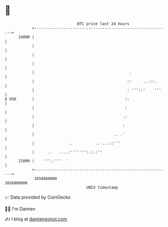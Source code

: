 * 👋

#+begin_example
                                   BTC price last 24 hours                    
               +------------------------------------------------------------+ 
         24000 |                                                            | 
               |                                                            | 
               |                                                            | 
               |                                                            | 
               |                                          .                 | 
               |                                         ::     ...::.      | 
               |                                         : '''::'    '''    | 
   $ USD       |                                        ::                  | 
               |                                        :                   | 
               |                                       .:                   | 
               |                                       :                    | 
               |                                   .. .'                    | 
               |               ..          .. ...::'''                      | 
               |      ..   ....:''''''':.:.:''                              | 
         21000 |    ''':.'''  '                                             | 
               +------------------------------------------------------------+ 
                1658880000                                        1658980000  
                                       UNIX timestamp                         
#+end_example
📈 Data provided by CoinGecko

🧑‍💻 I'm Damien

✍️ I blog at [[https://www.damiengonot.com][damiengonot.com]]
